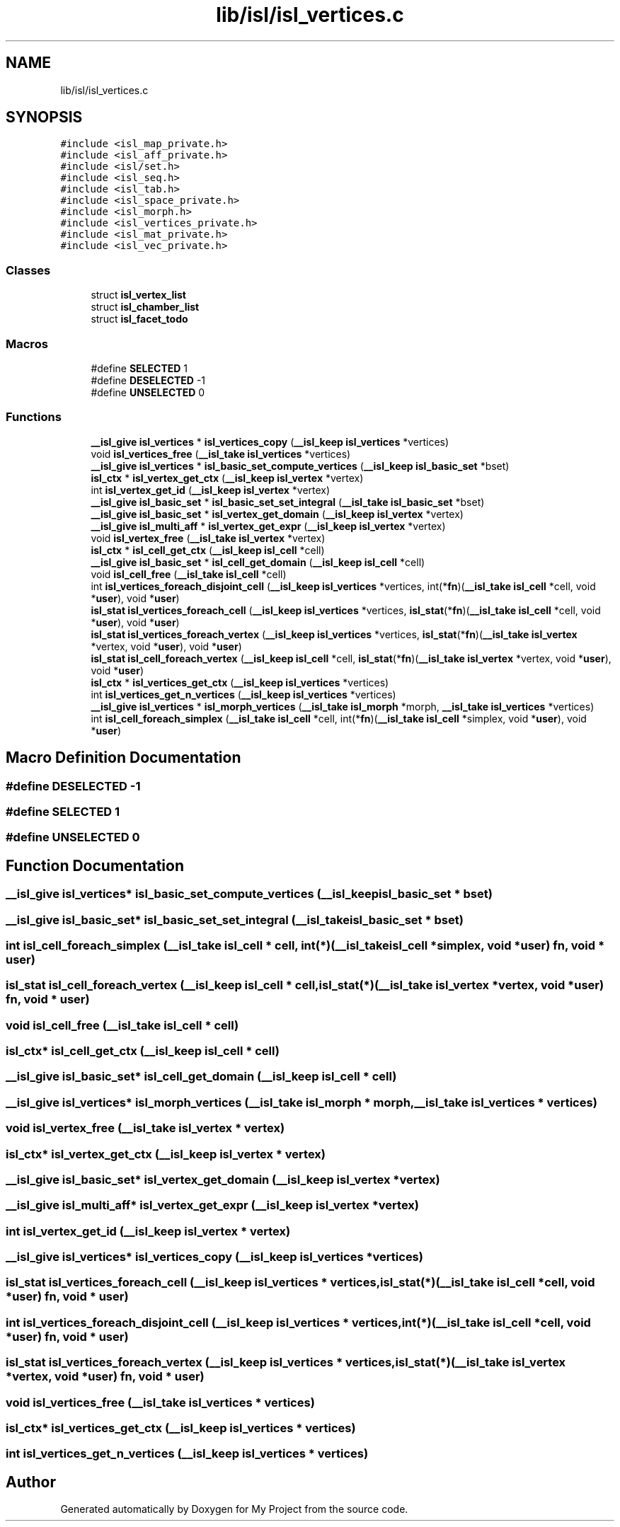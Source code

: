 .TH "lib/isl/isl_vertices.c" 3 "Sun Jul 12 2020" "My Project" \" -*- nroff -*-
.ad l
.nh
.SH NAME
lib/isl/isl_vertices.c
.SH SYNOPSIS
.br
.PP
\fC#include <isl_map_private\&.h>\fP
.br
\fC#include <isl_aff_private\&.h>\fP
.br
\fC#include <isl/set\&.h>\fP
.br
\fC#include <isl_seq\&.h>\fP
.br
\fC#include <isl_tab\&.h>\fP
.br
\fC#include <isl_space_private\&.h>\fP
.br
\fC#include <isl_morph\&.h>\fP
.br
\fC#include <isl_vertices_private\&.h>\fP
.br
\fC#include <isl_mat_private\&.h>\fP
.br
\fC#include <isl_vec_private\&.h>\fP
.br

.SS "Classes"

.in +1c
.ti -1c
.RI "struct \fBisl_vertex_list\fP"
.br
.ti -1c
.RI "struct \fBisl_chamber_list\fP"
.br
.ti -1c
.RI "struct \fBisl_facet_todo\fP"
.br
.in -1c
.SS "Macros"

.in +1c
.ti -1c
.RI "#define \fBSELECTED\fP   1"
.br
.ti -1c
.RI "#define \fBDESELECTED\fP   \-1"
.br
.ti -1c
.RI "#define \fBUNSELECTED\fP   0"
.br
.in -1c
.SS "Functions"

.in +1c
.ti -1c
.RI "\fB__isl_give\fP \fBisl_vertices\fP * \fBisl_vertices_copy\fP (\fB__isl_keep\fP \fBisl_vertices\fP *vertices)"
.br
.ti -1c
.RI "void \fBisl_vertices_free\fP (\fB__isl_take\fP \fBisl_vertices\fP *vertices)"
.br
.ti -1c
.RI "\fB__isl_give\fP \fBisl_vertices\fP * \fBisl_basic_set_compute_vertices\fP (\fB__isl_keep\fP \fBisl_basic_set\fP *bset)"
.br
.ti -1c
.RI "\fBisl_ctx\fP * \fBisl_vertex_get_ctx\fP (\fB__isl_keep\fP \fBisl_vertex\fP *vertex)"
.br
.ti -1c
.RI "int \fBisl_vertex_get_id\fP (\fB__isl_keep\fP \fBisl_vertex\fP *vertex)"
.br
.ti -1c
.RI "\fB__isl_give\fP \fBisl_basic_set\fP * \fBisl_basic_set_set_integral\fP (\fB__isl_take\fP \fBisl_basic_set\fP *bset)"
.br
.ti -1c
.RI "\fB__isl_give\fP \fBisl_basic_set\fP * \fBisl_vertex_get_domain\fP (\fB__isl_keep\fP \fBisl_vertex\fP *vertex)"
.br
.ti -1c
.RI "\fB__isl_give\fP \fBisl_multi_aff\fP * \fBisl_vertex_get_expr\fP (\fB__isl_keep\fP \fBisl_vertex\fP *vertex)"
.br
.ti -1c
.RI "void \fBisl_vertex_free\fP (\fB__isl_take\fP \fBisl_vertex\fP *vertex)"
.br
.ti -1c
.RI "\fBisl_ctx\fP * \fBisl_cell_get_ctx\fP (\fB__isl_keep\fP \fBisl_cell\fP *cell)"
.br
.ti -1c
.RI "\fB__isl_give\fP \fBisl_basic_set\fP * \fBisl_cell_get_domain\fP (\fB__isl_keep\fP \fBisl_cell\fP *cell)"
.br
.ti -1c
.RI "void \fBisl_cell_free\fP (\fB__isl_take\fP \fBisl_cell\fP *cell)"
.br
.ti -1c
.RI "int \fBisl_vertices_foreach_disjoint_cell\fP (\fB__isl_keep\fP \fBisl_vertices\fP *vertices, int(*\fBfn\fP)(\fB__isl_take\fP \fBisl_cell\fP *cell, void *\fBuser\fP), void *\fBuser\fP)"
.br
.ti -1c
.RI "\fBisl_stat\fP \fBisl_vertices_foreach_cell\fP (\fB__isl_keep\fP \fBisl_vertices\fP *vertices, \fBisl_stat\fP(*\fBfn\fP)(\fB__isl_take\fP \fBisl_cell\fP *cell, void *\fBuser\fP), void *\fBuser\fP)"
.br
.ti -1c
.RI "\fBisl_stat\fP \fBisl_vertices_foreach_vertex\fP (\fB__isl_keep\fP \fBisl_vertices\fP *vertices, \fBisl_stat\fP(*\fBfn\fP)(\fB__isl_take\fP \fBisl_vertex\fP *vertex, void *\fBuser\fP), void *\fBuser\fP)"
.br
.ti -1c
.RI "\fBisl_stat\fP \fBisl_cell_foreach_vertex\fP (\fB__isl_keep\fP \fBisl_cell\fP *cell, \fBisl_stat\fP(*\fBfn\fP)(\fB__isl_take\fP \fBisl_vertex\fP *vertex, void *\fBuser\fP), void *\fBuser\fP)"
.br
.ti -1c
.RI "\fBisl_ctx\fP * \fBisl_vertices_get_ctx\fP (\fB__isl_keep\fP \fBisl_vertices\fP *vertices)"
.br
.ti -1c
.RI "int \fBisl_vertices_get_n_vertices\fP (\fB__isl_keep\fP \fBisl_vertices\fP *vertices)"
.br
.ti -1c
.RI "\fB__isl_give\fP \fBisl_vertices\fP * \fBisl_morph_vertices\fP (\fB__isl_take\fP \fBisl_morph\fP *morph, \fB__isl_take\fP \fBisl_vertices\fP *vertices)"
.br
.ti -1c
.RI "int \fBisl_cell_foreach_simplex\fP (\fB__isl_take\fP \fBisl_cell\fP *cell, int(*\fBfn\fP)(\fB__isl_take\fP \fBisl_cell\fP *simplex, void *\fBuser\fP), void *\fBuser\fP)"
.br
.in -1c
.SH "Macro Definition Documentation"
.PP 
.SS "#define DESELECTED   \-1"

.SS "#define SELECTED   1"

.SS "#define UNSELECTED   0"

.SH "Function Documentation"
.PP 
.SS "\fB__isl_give\fP \fBisl_vertices\fP* isl_basic_set_compute_vertices (\fB__isl_keep\fP \fBisl_basic_set\fP * bset)"

.SS "\fB__isl_give\fP \fBisl_basic_set\fP* isl_basic_set_set_integral (\fB__isl_take\fP \fBisl_basic_set\fP * bset)"

.SS "int isl_cell_foreach_simplex (\fB__isl_take\fP \fBisl_cell\fP * cell, int(*)(\fB__isl_take\fP \fBisl_cell\fP *simplex, void *\fBuser\fP) fn, void * user)"

.SS "\fBisl_stat\fP isl_cell_foreach_vertex (\fB__isl_keep\fP \fBisl_cell\fP * cell, \fBisl_stat\fP(*)(\fB__isl_take\fP \fBisl_vertex\fP *vertex, void *\fBuser\fP) fn, void * user)"

.SS "void isl_cell_free (\fB__isl_take\fP \fBisl_cell\fP * cell)"

.SS "\fBisl_ctx\fP* isl_cell_get_ctx (\fB__isl_keep\fP \fBisl_cell\fP * cell)"

.SS "\fB__isl_give\fP \fBisl_basic_set\fP* isl_cell_get_domain (\fB__isl_keep\fP \fBisl_cell\fP * cell)"

.SS "\fB__isl_give\fP \fBisl_vertices\fP* isl_morph_vertices (\fB__isl_take\fP \fBisl_morph\fP * morph, \fB__isl_take\fP \fBisl_vertices\fP * vertices)"

.SS "void isl_vertex_free (\fB__isl_take\fP \fBisl_vertex\fP * vertex)"

.SS "\fBisl_ctx\fP* isl_vertex_get_ctx (\fB__isl_keep\fP \fBisl_vertex\fP * vertex)"

.SS "\fB__isl_give\fP \fBisl_basic_set\fP* isl_vertex_get_domain (\fB__isl_keep\fP \fBisl_vertex\fP * vertex)"

.SS "\fB__isl_give\fP \fBisl_multi_aff\fP* isl_vertex_get_expr (\fB__isl_keep\fP \fBisl_vertex\fP * vertex)"

.SS "int isl_vertex_get_id (\fB__isl_keep\fP \fBisl_vertex\fP * vertex)"

.SS "\fB__isl_give\fP \fBisl_vertices\fP* isl_vertices_copy (\fB__isl_keep\fP \fBisl_vertices\fP * vertices)"

.SS "\fBisl_stat\fP isl_vertices_foreach_cell (\fB__isl_keep\fP \fBisl_vertices\fP * vertices, \fBisl_stat\fP(*)(\fB__isl_take\fP \fBisl_cell\fP *cell, void *\fBuser\fP) fn, void * user)"

.SS "int isl_vertices_foreach_disjoint_cell (\fB__isl_keep\fP \fBisl_vertices\fP * vertices, int(*)(\fB__isl_take\fP \fBisl_cell\fP *cell, void *\fBuser\fP) fn, void * user)"

.SS "\fBisl_stat\fP isl_vertices_foreach_vertex (\fB__isl_keep\fP \fBisl_vertices\fP * vertices, \fBisl_stat\fP(*)(\fB__isl_take\fP \fBisl_vertex\fP *vertex, void *\fBuser\fP) fn, void * user)"

.SS "void isl_vertices_free (\fB__isl_take\fP \fBisl_vertices\fP * vertices)"

.SS "\fBisl_ctx\fP* isl_vertices_get_ctx (\fB__isl_keep\fP \fBisl_vertices\fP * vertices)"

.SS "int isl_vertices_get_n_vertices (\fB__isl_keep\fP \fBisl_vertices\fP * vertices)"

.SH "Author"
.PP 
Generated automatically by Doxygen for My Project from the source code\&.
